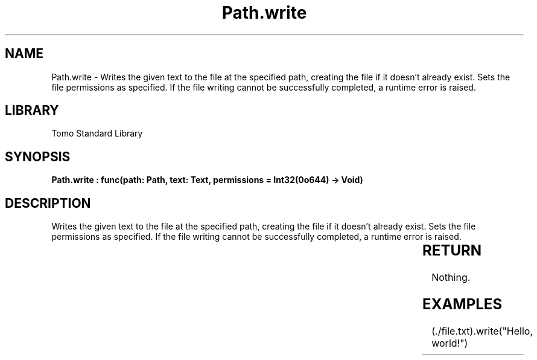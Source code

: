 '\" t
.\" Copyright (c) 2025 Bruce Hill
.\" All rights reserved.
.\"
.TH Path.write 3 2025-04-19T14:30:40.366125 "Tomo man-pages"
.SH NAME
Path.write \- Writes the given text to the file at the specified path, creating the file if it doesn't already exist. Sets the file permissions as specified. If the file writing cannot be successfully completed, a runtime error is raised.

.SH LIBRARY
Tomo Standard Library
.SH SYNOPSIS
.nf
.BI "Path.write : func(path: Path, text: Text, permissions = Int32(0o644) -> Void)"
.fi

.SH DESCRIPTION
Writes the given text to the file at the specified path, creating the file if it doesn't already exist. Sets the file permissions as specified. If the file writing cannot be successfully completed, a runtime error is raised.


.TS
allbox;
lb lb lbx lb
l l l l.
Name	Type	Description	Default
path	Path	The path of the file to write to. 	-
text	Text	The text to write to the file. 	-
permissions		The permissions to set on the file if it is created. 	Int32(0o644)
.TE
.SH RETURN
Nothing.

.SH EXAMPLES
.EX
(./file.txt).write("Hello, world!")
.EE
